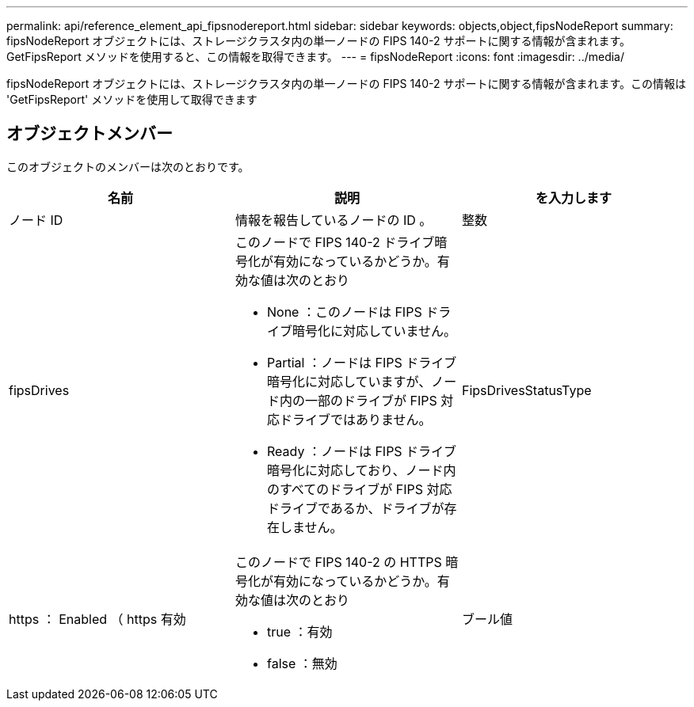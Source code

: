 ---
permalink: api/reference_element_api_fipsnodereport.html 
sidebar: sidebar 
keywords: objects,object,fipsNodeReport 
summary: fipsNodeReport オブジェクトには、ストレージクラスタ内の単一ノードの FIPS 140-2 サポートに関する情報が含まれます。GetFipsReport メソッドを使用すると、この情報を取得できます。 
---
= fipsNodeReport
:icons: font
:imagesdir: ../media/


[role="lead"]
fipsNodeReport オブジェクトには、ストレージクラスタ内の単一ノードの FIPS 140-2 サポートに関する情報が含まれます。この情報は 'GetFipsReport' メソッドを使用して取得できます



== オブジェクトメンバー

このオブジェクトのメンバーは次のとおりです。

|===
| 名前 | 説明 | を入力します 


 a| 
ノード ID
 a| 
情報を報告しているノードの ID 。
 a| 
整数



 a| 
fipsDrives
 a| 
このノードで FIPS 140-2 ドライブ暗号化が有効になっているかどうか。有効な値は次のとおり

* None ：このノードは FIPS ドライブ暗号化に対応していません。
* Partial ：ノードは FIPS ドライブ暗号化に対応していますが、ノード内の一部のドライブが FIPS 対応ドライブではありません。
* Ready ：ノードは FIPS ドライブ暗号化に対応しており、ノード内のすべてのドライブが FIPS 対応ドライブであるか、ドライブが存在しません。

 a| 
FipsDrivesStatusType



 a| 
https ： Enabled （ https 有効
 a| 
このノードで FIPS 140-2 の HTTPS 暗号化が有効になっているかどうか。有効な値は次のとおり

* true ：有効
* false ：無効

 a| 
ブール値

|===